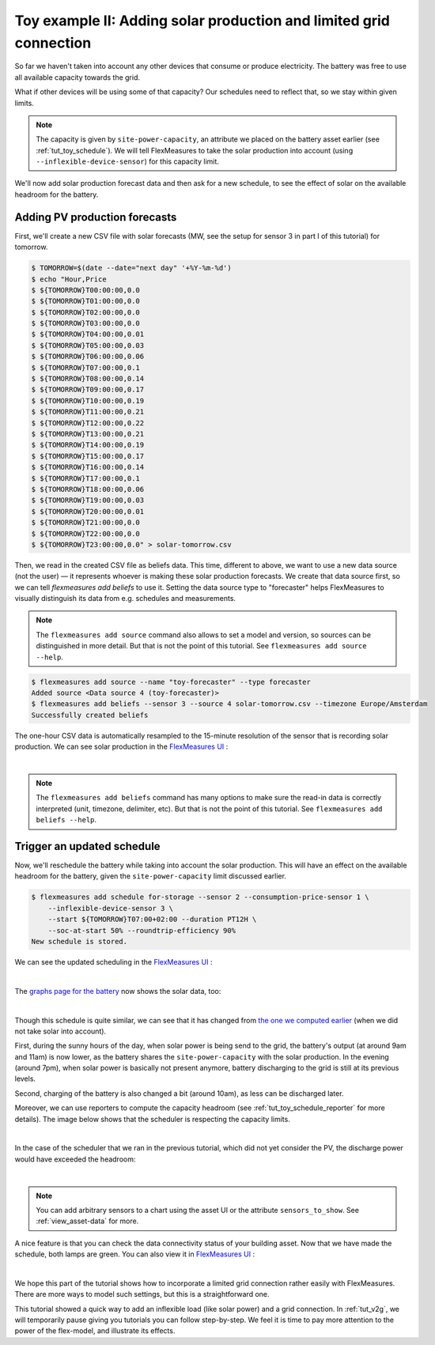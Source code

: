 .. _tut_toy_schedule_expanded:



Toy example II: Adding solar production and limited grid connection
====================================================================


So far we haven't taken into account any other devices that consume or produce electricity. The battery was free to use all available capacity towards the grid. 

What if other devices will be using some of that capacity? Our schedules need to reflect that, so we stay within given limits.

.. note:: The capacity is given by ``site-power-capacity``, an attribute we placed on the battery asset earlier (see :ref:`tut_toy_schedule`). We will tell FlexMeasures to take the solar production into account (using ``--inflexible-device-sensor``) for this capacity limit.

We'll now add solar production forecast data and then ask for a new schedule, to see the effect of solar on the available headroom for the battery.


Adding PV production forecasts
------------------------------

First, we'll create a new CSV file with solar forecasts (MW, see the setup for sensor 3 in part I of this tutorial) for tomorrow.

.. code-block:: bash

    $ TOMORROW=$(date --date="next day" '+%Y-%m-%d')
    $ echo "Hour,Price
    $ ${TOMORROW}T00:00:00,0.0
    $ ${TOMORROW}T01:00:00,0.0
    $ ${TOMORROW}T02:00:00,0.0
    $ ${TOMORROW}T03:00:00,0.0
    $ ${TOMORROW}T04:00:00,0.01
    $ ${TOMORROW}T05:00:00,0.03
    $ ${TOMORROW}T06:00:00,0.06
    $ ${TOMORROW}T07:00:00,0.1
    $ ${TOMORROW}T08:00:00,0.14
    $ ${TOMORROW}T09:00:00,0.17
    $ ${TOMORROW}T10:00:00,0.19
    $ ${TOMORROW}T11:00:00,0.21
    $ ${TOMORROW}T12:00:00,0.22
    $ ${TOMORROW}T13:00:00,0.21
    $ ${TOMORROW}T14:00:00,0.19
    $ ${TOMORROW}T15:00:00,0.17
    $ ${TOMORROW}T16:00:00,0.14
    $ ${TOMORROW}T17:00:00,0.1
    $ ${TOMORROW}T18:00:00,0.06
    $ ${TOMORROW}T19:00:00,0.03
    $ ${TOMORROW}T20:00:00,0.01
    $ ${TOMORROW}T21:00:00,0.0
    $ ${TOMORROW}T22:00:00,0.0
    $ ${TOMORROW}T23:00:00,0.0" > solar-tomorrow.csv

Then, we read in the created CSV file as beliefs data.
This time, different to above, we want to use a new data source (not the user) ― it represents whoever is making these solar production forecasts.
We create that data source first, so we can tell `flexmeasures add beliefs` to use it.
Setting the data source type to "forecaster" helps FlexMeasures to visually distinguish its data from e.g. schedules and measurements.

.. note:: The ``flexmeasures add source`` command also allows to set a model and version, so sources can be distinguished in more detail. But that is not the point of this tutorial. See ``flexmeasures add source --help``.

.. code-block:: bash

    $ flexmeasures add source --name "toy-forecaster" --type forecaster
    Added source <Data source 4 (toy-forecaster)>
    $ flexmeasures add beliefs --sensor 3 --source 4 solar-tomorrow.csv --timezone Europe/Amsterdam
    Successfully created beliefs

The one-hour CSV data is automatically resampled to the 15-minute resolution of the sensor that is recording solar production. We can see solar production in the `FlexMeasures UI <http://localhost:5000/sensors/3>`_ :

.. image:: https://github.com/FlexMeasures/screenshots/raw/main/tut/toy-schedule/sensor-data-production.png
    :align: center
|

.. note:: The ``flexmeasures add beliefs`` command has many options to make sure the read-in data is correctly interpreted (unit, timezone, delimiter, etc). But that is not the point of this tutorial. See ``flexmeasures add beliefs --help``.


Trigger an updated schedule
----------------------------

Now, we'll reschedule the battery while taking into account the solar production. This will have an effect on the available headroom for the battery, given the ``site-power-capacity`` limit discussed earlier.

.. code-block:: bash

    $ flexmeasures add schedule for-storage --sensor 2 --consumption-price-sensor 1 \
        --inflexible-device-sensor 3 \
        --start ${TOMORROW}T07:00+02:00 --duration PT12H \
        --soc-at-start 50% --roundtrip-efficiency 90%
    New schedule is stored.

We can see the updated scheduling in the `FlexMeasures UI <http://localhost:5000/sensors/2>`_ :

.. image:: https://github.com/FlexMeasures/screenshots/raw/main/tut/toy-schedule/sensor-data-charging-with-solar.png
    :align: center
|

The `graphs page for the battery <http://localhost:5000/assets/3/graphs>`_ now shows the solar data, too:

.. image:: https://github.com/FlexMeasures/screenshots/raw/main/tut/toy-schedule/asset-view-with-solar.png
    :align: center
|

Though this schedule is quite similar, we can see that it has changed from `the one we computed earlier <https://raw.githubusercontent.com/FlexMeasures/screenshots/main/tut/toy-schedule/asset-view-without-solar.png>`_ (when we did not take solar into account).

First, during the sunny hours of the day, when solar power is being send to the grid, the battery's output (at around 9am and 11am) is now lower, as the battery shares the ``site-power-capacity`` with the solar production. In the evening (around 7pm), when solar power is basically not present anymore, battery discharging to the grid is still at its previous levels.

Second, charging of the battery is also changed a bit (around 10am), as less can be discharged later.

Moreover, we can use reporters to compute the capacity headroom (see :ref:`tut_toy_schedule_reporter` for more details). The image below shows that the scheduler is respecting the capacity limits.

.. image:: https://github.com/FlexMeasures/screenshots/raw/main/tut/toy-schedule/sensor-data-headroom-pv.png
    :align: center
|

In the case of the scheduler that we ran in the previous tutorial, which did not yet consider the PV, the discharge power would have exceeded the headroom:

.. image:: https://github.com/FlexMeasures/screenshots/raw/main/tut/toy-schedule/sensor-data-headroom-nopv.png
    :align: center
|

.. note:: You can add arbitrary sensors to a chart using the asset UI or the attribute ``sensors_to_show``. See :ref:`view_asset-data` for more.

A nice feature is that you can check the data connectivity status of your building asset. Now that we have made the schedule, both lamps are green. You can also view it in `FlexMeasures UI <http://localhost:5000/assets/2/status>`_ :

.. image:: https://github.com/FlexMeasures/screenshots/raw/main/tut/toy-schedule/screenshot_building_status.png
    :align: center
|

We hope this part of the tutorial shows how to incorporate a limited grid connection rather easily with FlexMeasures. There are more ways to model such settings, but this is a straightforward one.

This tutorial showed a quick way to add an inflexible load (like solar power) and a grid connection.
In :ref:`tut_v2g`, we will temporarily pause giving you tutorials you can follow step-by-step. We feel it is time to pay more attention to the power of the flex-model, and illustrate its effects.
